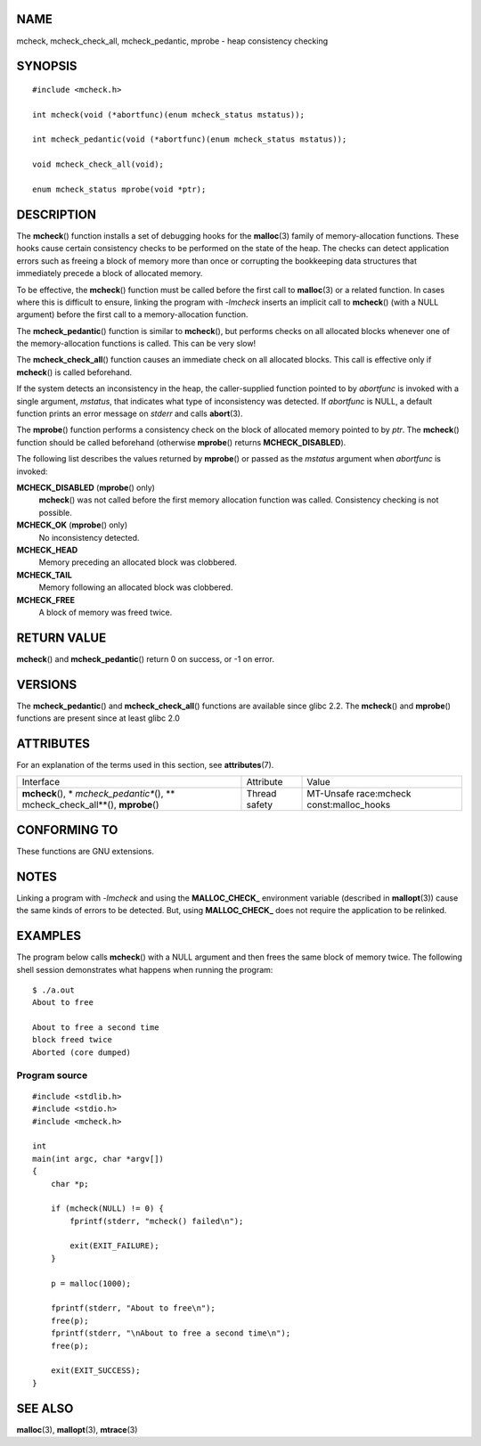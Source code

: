 NAME
====

mcheck, mcheck_check_all, mcheck_pedantic, mprobe - heap consistency
checking

SYNOPSIS
========

::

   #include <mcheck.h>

   int mcheck(void (*abortfunc)(enum mcheck_status mstatus));

   int mcheck_pedantic(void (*abortfunc)(enum mcheck_status mstatus));

   void mcheck_check_all(void);

   enum mcheck_status mprobe(void *ptr);

DESCRIPTION
===========

The **mcheck**\ () function installs a set of debugging hooks for the
**malloc**\ (3) family of memory-allocation functions. These hooks cause
certain consistency checks to be performed on the state of the heap. The
checks can detect application errors such as freeing a block of memory
more than once or corrupting the bookkeeping data structures that
immediately precede a block of allocated memory.

To be effective, the **mcheck**\ () function must be called before the
first call to **malloc**\ (3) or a related function. In cases where this
is difficult to ensure, linking the program with *-lmcheck* inserts an
implicit call to **mcheck**\ () (with a NULL argument) before the first
call to a memory-allocation function.

The **mcheck_pedantic**\ () function is similar to **mcheck**\ (), but
performs checks on all allocated blocks whenever one of the
memory-allocation functions is called. This can be very slow!

The **mcheck_check_all**\ () function causes an immediate check on all
allocated blocks. This call is effective only if **mcheck**\ () is
called beforehand.

If the system detects an inconsistency in the heap, the caller-supplied
function pointed to by *abortfunc* is invoked with a single argument,
*mstatus*, that indicates what type of inconsistency was detected. If
*abortfunc* is NULL, a default function prints an error message on
*stderr* and calls **abort**\ (3).

The **mprobe**\ () function performs a consistency check on the block of
allocated memory pointed to by *ptr*. The **mcheck**\ () function should
be called beforehand (otherwise **mprobe**\ () returns
**MCHECK_DISABLED**).

The following list describes the values returned by **mprobe**\ () or
passed as the *mstatus* argument when *abortfunc* is invoked:

**MCHECK_DISABLED** (**mprobe**\ () only)
   **mcheck**\ () was not called before the first memory allocation
   function was called. Consistency checking is not possible.

**MCHECK_OK** (**mprobe**\ () only)
   No inconsistency detected.

**MCHECK_HEAD**
   Memory preceding an allocated block was clobbered.

**MCHECK_TAIL**
   Memory following an allocated block was clobbered.

**MCHECK_FREE**
   A block of memory was freed twice.

RETURN VALUE
============

**mcheck**\ () and **mcheck_pedantic**\ () return 0 on success, or -1 on
error.

VERSIONS
========

The **mcheck_pedantic**\ () and **mcheck_check_all**\ () functions are
available since glibc 2.2. The **mcheck**\ () and **mprobe**\ ()
functions are present since at least glibc 2.0

ATTRIBUTES
==========

For an explanation of the terms used in this section, see
**attributes**\ (7).

+-------------------------+---------------+-----------------------+
| Interface               | Attribute     | Value                 |
+-------------------------+---------------+-----------------------+
| **mcheck**\ (),         | Thread safety | MT-Unsafe race:mcheck |
| *                       |               | const:malloc_hooks    |
| *mcheck_pedantic**\ (), |               |                       |
| **                      |               |                       |
| mcheck_check_all**\ (), |               |                       |
| **mprobe**\ ()          |               |                       |
+-------------------------+---------------+-----------------------+

CONFORMING TO
=============

These functions are GNU extensions.

NOTES
=====

Linking a program with *-lmcheck* and using the **MALLOC_CHECK\_**
environment variable (described in **mallopt**\ (3)) cause the same
kinds of errors to be detected. But, using **MALLOC_CHECK\_** does not
require the application to be relinked.

EXAMPLES
========

The program below calls **mcheck**\ () with a NULL argument and then
frees the same block of memory twice. The following shell session
demonstrates what happens when running the program:

::

   $ ./a.out
   About to free

   About to free a second time
   block freed twice
   Aborted (core dumped)

Program source
--------------

::

   #include <stdlib.h>
   #include <stdio.h>
   #include <mcheck.h>

   int
   main(int argc, char *argv[])
   {
       char *p;

       if (mcheck(NULL) != 0) {
           fprintf(stderr, "mcheck() failed\n");

           exit(EXIT_FAILURE);
       }

       p = malloc(1000);

       fprintf(stderr, "About to free\n");
       free(p);
       fprintf(stderr, "\nAbout to free a second time\n");
       free(p);

       exit(EXIT_SUCCESS);
   }

SEE ALSO
========

**malloc**\ (3), **mallopt**\ (3), **mtrace**\ (3)
